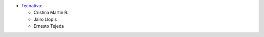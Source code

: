 
* `Tecnativa <https://www.tecnativa.com>`__:

  * Cristina Martin R.
  * Jairo Llopis
  * Ernesto Tejeda

